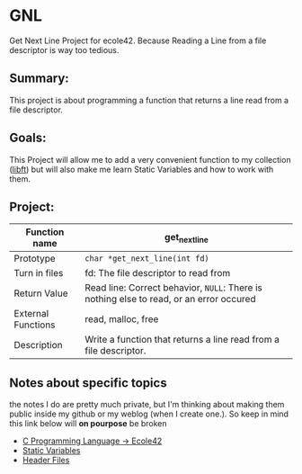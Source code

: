 #+author lguedes

* GNL
Get Next Line Project for ecole42.
Because Reading a Line from a file descriptor is way too tedious.

** Summary:
This project is about programming a function that returns a line read from a file descriptor.

** Goals:
This Project will allow me to add a very convenient function to my collection ([[https://github.com/LohanGuedes/libft][libft]]) but will also make me learn Static Variables and how to work with them.

** Project:
| Function name      | get_next_line                                                                         |
|--------------------+---------------------------------------------------------------------------------------|
| Prototype          | ~char *get_next_line(int fd)~                                                           |
| Turn in files      | fd: The file descriptor to read from                                                  |
| Return Value       | Read line: Correct behavior, ~NULL~: There is nothing else to read, or an error occured |
| External Functions | read, malloc, free                                                                    |
| Description        | Write a function that returns a line read from a file descriptor.                     |

** Notes about specific topics
the notes I do are pretty much private, but I'm thinking about making them public inside my github or my weblog (when I create one.). So keep in mind this link below will *on pourpose* be broken

+ [[id:80563d0d-a9e6-4c47-b621-881c428ce960][C Programming Language -> Ecole42]]
+ [[id:ece3e548-58cf-4f64-ade3-3430d14fd044][Static Variables]]
+ [[id:cc12db0f-b9d2-40ff-9659-ab3da1fa1acd][Header Files]]
